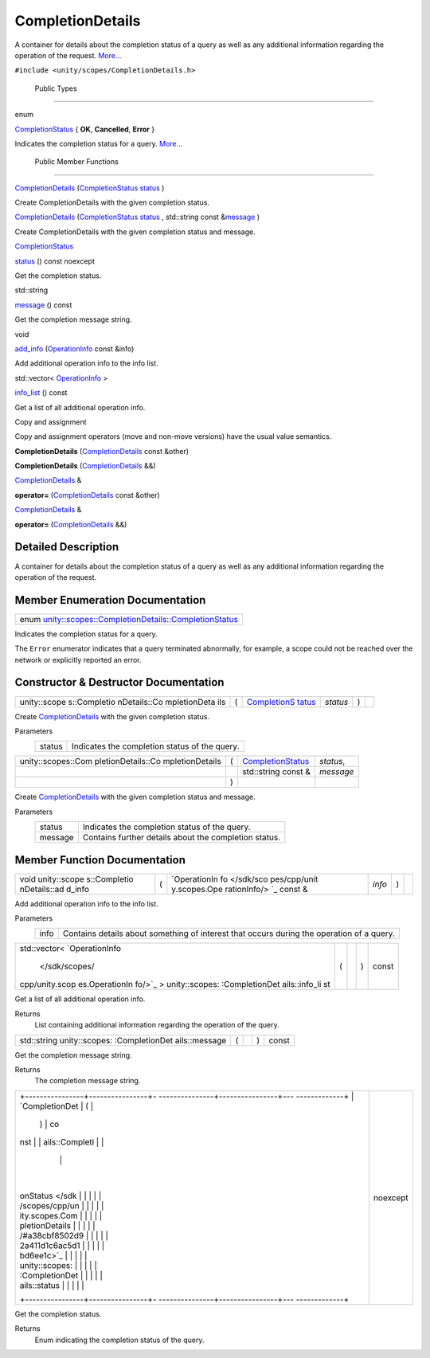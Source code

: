 .. _sdk_completiondetails:
CompletionDetails
=================

A container for details about the completion status of a query as well
as any additional information regarding the operation of the request.
`More... </sdk/scopes/cpp/unity.scopes.CompletionDetails/#details>`_ 

``#include <unity/scopes/CompletionDetails.h>``

        Public Types
--------------------

enum  

`CompletionStatus </sdk/scopes/cpp/unity.scopes.CompletionDetails/#a38cbf8502d92a411d1c6ac5d1bd6ee1c>`_ 
{ **OK**, **Cancelled**, **Error** }

 

| Indicates the completion status for a query.
  `More... </sdk/scopes/cpp/unity.scopes.CompletionDetails/#a38cbf8502d92a411d1c6ac5d1bd6ee1c>`_ 

 

        Public Member Functions
-------------------------------

 

`CompletionDetails </sdk/scopes/cpp/unity.scopes.CompletionDetails/#a7d7e63b4ef6a1286bfd9746efd58e926>`_ 
(`CompletionStatus </sdk/scopes/cpp/unity.scopes.CompletionDetails/#a38cbf8502d92a411d1c6ac5d1bd6ee1c>`_ 
`status </sdk/scopes/cpp/unity.scopes.CompletionDetails/#ad9fdc4fb9b50a64bf29b0427e48c8c07>`_ )

 

| Create CompletionDetails with the given completion status.

 

 

`CompletionDetails </sdk/scopes/cpp/unity.scopes.CompletionDetails/#af85a27d3c36fc776f234712dcb4da55c>`_ 
(`CompletionStatus </sdk/scopes/cpp/unity.scopes.CompletionDetails/#a38cbf8502d92a411d1c6ac5d1bd6ee1c>`_ 
`status </sdk/scopes/cpp/unity.scopes.CompletionDetails/#ad9fdc4fb9b50a64bf29b0427e48c8c07>`_ ,
std::string const
&\ `message </sdk/scopes/cpp/unity.scopes.CompletionDetails/#a08cb1da4948495694ef4f131e3f53bce>`_ )

 

| Create CompletionDetails with the given completion status and message.

 

`CompletionStatus </sdk/scopes/cpp/unity.scopes.CompletionDetails/#a38cbf8502d92a411d1c6ac5d1bd6ee1c>`_  

`status </sdk/scopes/cpp/unity.scopes.CompletionDetails/#ad9fdc4fb9b50a64bf29b0427e48c8c07>`_ 
() const noexcept

 

| Get the completion status.

 

std::string 

`message </sdk/scopes/cpp/unity.scopes.CompletionDetails/#a08cb1da4948495694ef4f131e3f53bce>`_ 
() const

 

| Get the completion message string.

 

void 

`add\_info </sdk/scopes/cpp/unity.scopes.CompletionDetails/#af296751d26e25283e7287efaaf01878b>`_ 
(`OperationInfo </sdk/scopes/cpp/unity.scopes.OperationInfo/>`_  const
&info)

 

| Add additional operation info to the info list.

 

std::vector<
`OperationInfo </sdk/scopes/cpp/unity.scopes.OperationInfo/>`_  > 

`info\_list </sdk/scopes/cpp/unity.scopes.CompletionDetails/#ad1d378fbd9600558920faafbe08e5f74>`_ 
() const

 

| Get a list of all additional operation info.

 

Copy and assignment

Copy and assignment operators (move and non-move versions) have the
usual value semantics.

         

**CompletionDetails**
(`CompletionDetails </sdk/scopes/cpp/unity.scopes.CompletionDetails/>`_ 
const &other)

 

         

**CompletionDetails**
(`CompletionDetails </sdk/scopes/cpp/unity.scopes.CompletionDetails/>`_ 
&&)

 

`CompletionDetails </sdk/scopes/cpp/unity.scopes.CompletionDetails/>`_ 
& 

**operator=**
(`CompletionDetails </sdk/scopes/cpp/unity.scopes.CompletionDetails/>`_ 
const &other)

 

`CompletionDetails </sdk/scopes/cpp/unity.scopes.CompletionDetails/>`_ 
& 

**operator=**
(`CompletionDetails </sdk/scopes/cpp/unity.scopes.CompletionDetails/>`_ 
&&)

 

Detailed Description
--------------------

A container for details about the completion status of a query as well
as any additional information regarding the operation of the request.

Member Enumeration Documentation
--------------------------------

+---------------------------------------------------------------------------------------------------------------------------------------------------+
| enum `unity::scopes::CompletionDetails::CompletionStatus </sdk/scopes/cpp/unity.scopes.CompletionDetails/#a38cbf8502d92a411d1c6ac5d1bd6ee1c>`_    |
+---------------------------------------------------------------------------------------------------------------------------------------------------+

Indicates the completion status for a query.

The ``Error`` enumerator indicates that a query terminated abnormally,
for example, a scope could not be reached over the network or explicitly
reported an error.

Constructor & Destructor Documentation
--------------------------------------

+--------------+--------------+--------------+--------------+--------------+--------------+
| unity::scope | (            | `CompletionS | *status*     | )            |              |
| s::Completio |              | tatus </sdk/ |              |              |              |
| nDetails::Co |              | scopes/cpp/u |              |              |              |
| mpletionDeta |              | nity.scopes. |              |              |              |
| ils          |              | CompletionDe |              |              |              |
|              |              | tails/#a38cb |              |              |              |
|              |              | f8502d92a411 |              |              |              |
|              |              | d1c6ac5d1bd6 |              |              |              |
|              |              | ee1c>`_      |              |              |              |
+--------------+--------------+--------------+--------------+--------------+--------------+

Create
`CompletionDetails </sdk/scopes/cpp/unity.scopes.CompletionDetails/>`_ 
with the given completion status.

Parameters
    +----------+-------------------------------------------------+
    | status   | Indicates the completion status of the query.   |
    +----------+-------------------------------------------------+

+--------------------+--------------------+--------------------+--------------------+
| unity::scopes::Com | (                  | `CompletionStatus  | *status*,          |
| pletionDetails::Co |                    | </sdk/scopes/cpp/u |                    |
| mpletionDetails    |                    | nity.scopes.Comple |                    |
|                    |                    | tionDetails/#a38cb |                    |
|                    |                    | f8502d92a411d1c6ac |                    |
|                    |                    | 5d1bd6ee1c>`_      |                    |
+--------------------+--------------------+--------------------+--------------------+
|                    |                    | std::string const  | *message*          |
|                    |                    | &                  |                    |
+--------------------+--------------------+--------------------+--------------------+
|                    | )                  |                    |                    |
+--------------------+--------------------+--------------------+--------------------+

Create
`CompletionDetails </sdk/scopes/cpp/unity.scopes.CompletionDetails/>`_ 
with the given completion status and message.

Parameters
    +-----------+---------------------------------------------------------+
    | status    | Indicates the completion status of the query.           |
    +-----------+---------------------------------------------------------+
    | message   | Contains further details about the completion status.   |
    +-----------+---------------------------------------------------------+

Member Function Documentation
-----------------------------

+--------------+--------------+--------------+--------------+--------------+--------------+
| void         | (            | `OperationIn | *info*       | )            |              |
| unity::scope |              | fo </sdk/sco |              |              |              |
| s::Completio |              | pes/cpp/unit |              |              |              |
| nDetails::ad |              | y.scopes.Ope |              |              |              |
| d\_info      |              | rationInfo/> |              |              |              |
|              |              | `_           |              |              |              |
|              |              | const &      |              |              |              |
+--------------+--------------+--------------+--------------+--------------+--------------+

Add additional operation info to the info list.

Parameters
    +--------+---------------------------------------------------------------------------------------------+
    | info   | Contains details about something of interest that occurs during the operation of a query.   |
    +--------+---------------------------------------------------------------------------------------------+

+----------------+----------------+----------------+----------------+----------------+
| std::vector<   | (              |                | )              | const          |
| `OperationInfo |                |                |                |                |
|  </sdk/scopes/ |                |                |                |                |
| cpp/unity.scop |                |                |                |                |
| es.OperationIn |                |                |                |                |
| fo/>`_         |                |                |                |                |
| >              |                |                |                |                |
| unity::scopes: |                |                |                |                |
| :CompletionDet |                |                |                |                |
| ails::info\_li |                |                |                |                |
| st             |                |                |                |                |
+----------------+----------------+----------------+----------------+----------------+

Get a list of all additional operation info.

Returns
    List containing additional information regarding the operation of
    the query.

+----------------+----------------+----------------+----------------+----------------+
| std::string    | (              |                | )              | const          |
| unity::scopes: |                |                |                |                |
| :CompletionDet |                |                |                |                |
| ails::message  |                |                |                |                |
+----------------+----------------+----------------+----------------+----------------+

Get the completion message string.

Returns
    The completion message string.

+--------------------------------------+--------------------------------------+
| +----------------+----------------+- | noexcept                             |
| ---------------+----------------+--- |                                      |
| -------------+                       |                                      |
| | `CompletionDet | (              |  |                                      |
|                | )              | co |                                      |
| nst          |                       |                                      |
| | ails::Completi |                |  |                                      |
|                |                |    |                                      |
|              |                       |                                      |
| | onStatus </sdk |                |  |                                      |
|                |                |    |                                      |
|              |                       |                                      |
| | /scopes/cpp/un |                |  |                                      |
|                |                |    |                                      |
|              |                       |                                      |
| | ity.scopes.Com |                |  |                                      |
|                |                |    |                                      |
|              |                       |                                      |
| | pletionDetails |                |  |                                      |
|                |                |    |                                      |
|              |                       |                                      |
| | /#a38cbf8502d9 |                |  |                                      |
|                |                |    |                                      |
|              |                       |                                      |
| | 2a411d1c6ac5d1 |                |  |                                      |
|                |                |    |                                      |
|              |                       |                                      |
| | bd6ee1c>`_     |                |  |                                      |
|                |                |    |                                      |
|              |                       |                                      |
| | unity::scopes: |                |  |                                      |
|                |                |    |                                      |
|              |                       |                                      |
| | :CompletionDet |                |  |                                      |
|                |                |    |                                      |
|              |                       |                                      |
| | ails::status   |                |  |                                      |
|                |                |    |                                      |
|              |                       |                                      |
| +----------------+----------------+- |                                      |
| ---------------+----------------+--- |                                      |
| -------------+                       |                                      |
+--------------------------------------+--------------------------------------+

Get the completion status.

Returns
    Enum indicating the completion status of the query.

